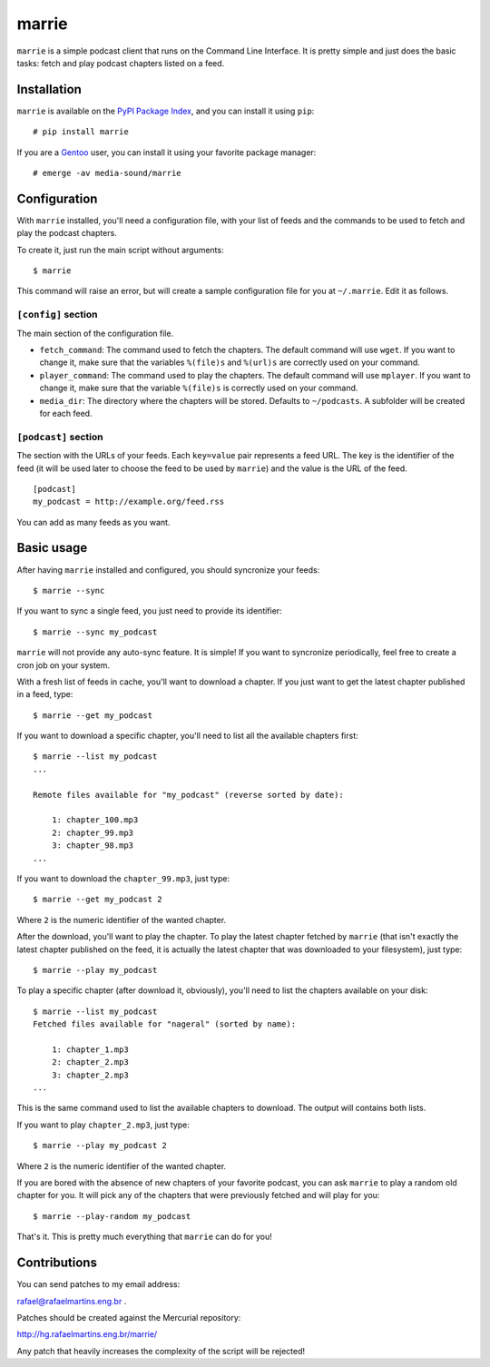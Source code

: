 marrie
======

``marrie`` is a simple podcast client that runs on the Command Line Interface.
It is pretty simple and just does the basic tasks: fetch and play podcast
chapters listed on a feed.


Installation
------------

.. _`PyPI Package Index`: http://pypi.python.org/pypi
.. _Gentoo: http://www.gentoo.org/

``marrie`` is available on the `PyPI Package Index`_, and you can install it
using ``pip``::

    # pip install marrie

If you are a Gentoo_ user, you can install it using your favorite package
manager::

    # emerge -av media-sound/marrie


Configuration
-------------

With ``marrie`` installed, you'll need a configuration file, with your list of
feeds and the commands to be used to fetch and play the podcast chapters.

To create it, just run the main script without arguments::

    $ marrie

This command will raise an error, but will create a sample configuration file
for you at ``~/.marrie``. Edit it as follows.

``[config]`` section
~~~~~~~~~~~~~~~~~~~~

The main section of the configuration file.

- ``fetch_command``: The command used to fetch the chapters. The default
  command will use ``wget``. If you want to change it, make sure that the
  variables ``%(file)s`` and ``%(url)s`` are correctly used on your command.
- ``player_command``: The command used to play the chapters. The default
  command will use ``mplayer``. If you want to change it, make sure that the
  variable ``%(file)s`` is correctly used on your command.
- ``media_dir``: The directory where the chapters will be stored. Defaults to
  ``~/podcasts``. A subfolder will be created for each feed.

``[podcast]`` section
~~~~~~~~~~~~~~~~~~~~~

The section with the URLs of your feeds. Each ``key=value`` pair represents
a feed URL. The key is the identifier of the feed (it will be used later
to choose the feed to be used by ``marrie``) and the value is the URL of
the feed. ::

    [podcast]
    my_podcast = http://example.org/feed.rss

You can add as many feeds as you want.


Basic usage
-----------

After having ``marrie`` installed and configured, you should syncronize your
feeds::

    $ marrie --sync

If you want to sync a single feed, you just need to provide its identifier::

    $ marrie --sync my_podcast

``marrie`` will not provide any auto-sync feature. It is simple! If you want
to syncronize periodically, feel free to create a cron job on your system.

With a fresh list of feeds in cache, you'll want to download a chapter. If
you just want to get the latest chapter published in a feed, type::

    $ marrie --get my_podcast

If you want to download a specific chapter, you'll need to list all the
available chapters first::

    $ marrie --list my_podcast
    ...

    Remote files available for "my_podcast" (reverse sorted by date):

        1: chapter_100.mp3
        2: chapter_99.mp3
        3: chapter_98.mp3
    ...

If you want to download the ``chapter_99.mp3``, just type::

    $ marrie --get my_podcast 2

Where ``2`` is the numeric identifier of the wanted chapter.

After the download, you'll want to play the chapter. To play the latest
chapter fetched by ``marrie`` (that isn't exactly the latest chapter published
on the feed, it is actually the latest chapter that was downloaded to your
filesystem), just type::

    $ marrie --play my_podcast

To play a specific chapter (after download it, obviously), you'll need to list
the chapters available on your disk::

    $ marrie --list my_podcast
    Fetched files available for "nageral" (sorted by name):

        1: chapter_1.mp3
        2: chapter_2.mp3
        3: chapter_2.mp3
    ...

This is the same command used to list the available chapters to download. The
output will contains both lists.

If you want to play ``chapter_2.mp3``, just type::

    $ marrie --play my_podcast 2

Where ``2`` is the numeric identifier of the wanted chapter.

If you are bored with the absence of new chapters of your favorite podcast,
you can ask ``marrie`` to play a random old chapter for you. It will pick any
of the chapters that were previously fetched and will play for you::

    $ marrie --play-random my_podcast

That's it. This is pretty much everything that ``marrie`` can do for you!


Contributions
-------------

You can send patches to my email address:

rafael@rafaelmartins.eng.br .

Patches should be created against the Mercurial repository:

http://hg.rafaelmartins.eng.br/marrie/

Any patch that heavily increases the complexity of the script will be rejected!

